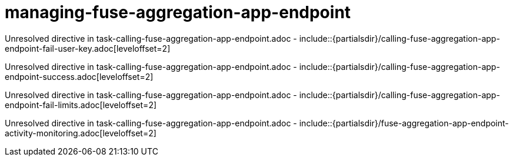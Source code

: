 // This assembly is included in the following assemblies:
//
// <List assemblies here, each on a new line>

// Save the context of the assembly that is including this one.
// This is necessary for including assemblies in assemblies.
// See also the complementary step on the last line of this file.

// Base the file name and the ID on the assembly title. For example:
// * file name: my-assembly-a.adoc
// * ID: [id='my-assembly-a']
// * Title: = My assembly A

// The ID is used as an anchor for linking to the module. Avoid changing it after the module has been published to ensure existing links are not broken.
[id='managing-fuse-aggregation-app-endpoint']
// If the assembly is reused in other assemblies in a guide, include {context} in the ID: [id='a-collection-of-modules-{context}'].

= managing-fuse-aggregation-app-endpoint

//If the assembly covers a task, start the title with a verb in the gerund form, such as Creating or Configuring.
:context: managing-fuse-aggregation-app-endpoint
// The `context` attribute enables module reuse. Every module's ID includes {context}, which ensures that the module has a unique ID even if it is reused multiple times in a guide.


Unresolved directive in task-calling-fuse-aggregation-app-endpoint.adoc - include::{partialsdir}/calling-fuse-aggregation-app-endpoint-fail-user-key.adoc[leveloffset=2]

Unresolved directive in task-calling-fuse-aggregation-app-endpoint.adoc - include::{partialsdir}/calling-fuse-aggregation-app-endpoint-success.adoc[leveloffset=2]

Unresolved directive in task-calling-fuse-aggregation-app-endpoint.adoc - include::{partialsdir}/calling-fuse-aggregation-app-endpoint-fail-limits.adoc[leveloffset=2]

Unresolved directive in task-calling-fuse-aggregation-app-endpoint.adoc - include::{partialsdir}/fuse-aggregation-app-endpoint-activity-monitoring.adoc[leveloffset=2]




